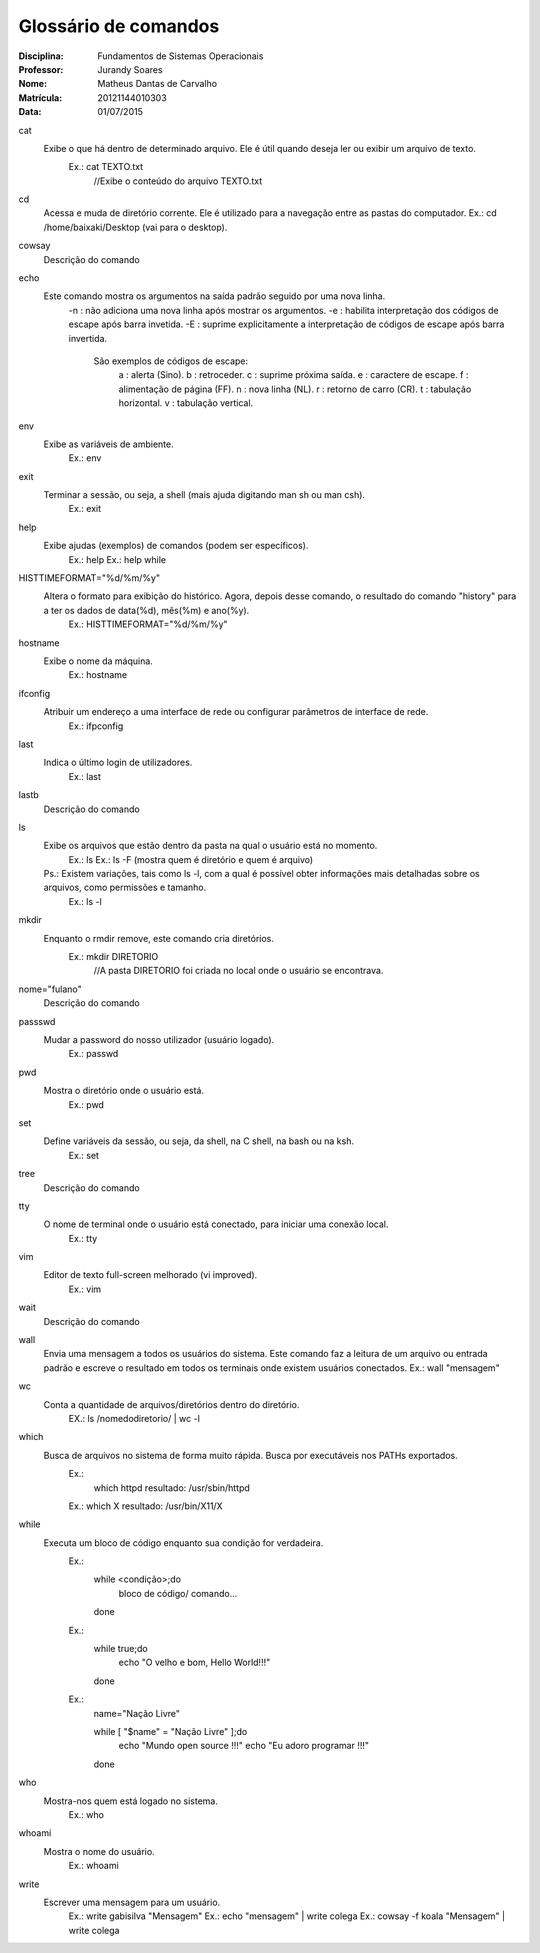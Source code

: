======================
Glossário de comandos
======================

:Disciplina: Fundamentos de Sistemas Operacionais
:Professor: Jurandy Soares
:Nome: Matheus Dantas de Carvalho
:Matrícula: 20121144010303
:Data: 01/07/2015

cat
  Exibe o que há dentro de determinado arquivo. Ele é útil quando deseja ler ou exibir um arquivo de texto.
    Ex.: cat TEXTO.txt
      //Exibe o conteúdo do arquivo TEXTO.txt


cd
  Acessa e muda de diretório corrente. Ele é utilizado para a navegação entre as pastas do computador.
  Ex.: cd /home/baixaki/Desktop (vai para o desktop).


cowsay
  Descrição do comando


echo
  Este comando mostra os argumentos na saída padrão seguido por uma nova linha.
    -n :	não adiciona uma nova linha após mostrar os argumentos.
    -e : habilita interpretação dos códigos de escape após barra invetida.
    -E : suprime explicitamente a interpretação de códigos de escape após barra invertida.
      São exemplos de códigos de escape:
          \a :	alerta (Sino).
          \b :	retroceder.
          \c :	suprime próxima saída.
          \e :	caractere de escape.
          \f :	alimentação de página (FF).
          \n :	nova linha (NL).
          \r :	retorno de carro (CR).
          \t :	tabulação horizontal.
          \v :	tabulação vertical.


env
  Exibe as variáveis de ambiente.
    Ex.: env


exit
  Terminar a sessão, ou seja, a shell (mais ajuda digitando man sh ou man csh).
    Ex.: exit


help
  Exibe ajudas (exemplos) de comandos (podem ser específicos).
    Ex.: help
    Ex.: help while


HISTTIMEFORMAT="%d/%m/%y"
  Altera o formato para exibição do histórico. Agora, depois desse comando, o resultado do comando "history" para a ter os dados de data(%d), mês(%m) e ano(%y).
    Ex.: HISTTIMEFORMAT="%d/%m/%y"


hostname
  Exibe o nome da máquina. 
    Ex.: hostname


ifconfig
  Atribuir um endereço a uma interface de rede ou configurar parâmetros de interface de rede. 
    Ex.: ifpconfig


last
  Indica o último login de utilizadores.
    Ex.: last


lastb
  Descrição do comando


ls
  Exibe os arquivos que estão dentro da pasta na qual o usuário está no momento.
    Ex.: ls
    Ex.: ls -F (mostra quem é diretório e quem é arquivo)
    
    
  Ps.: Existem variações, tais como ls -l, com a qual é possível obter informações mais detalhadas sobre os arquivos, como permissões e tamanho. 
    Ex.: ls -l


mkdir
  Enquanto o rmdir remove, este comando cria diretórios.
    Ex.: mkdir DIRETORIO 
      //A pasta DIRETORIO foi criada no local onde o usuário se encontrava.


nome="fulano"
  Descrição do comando


passswd
  Mudar a password do nosso utilizador (usuário logado).
    Ex.: passwd

pwd
  Mostra o diretório onde o usuário está. 
    Ex.: pwd


set
  Define variáveis da sessão, ou seja, da shell, na C shell, na bash ou na ksh.
    Ex.: set


tree
  Descrição do comando


tty
  O nome de terminal onde o usuário está conectado, para iniciar uma conexão local.
    Ex.: tty


vim
 Editor de texto full-screen melhorado (vi improved).
  Ex.: vim


wait
  Descrição do comando


wall
  Envia uma mensagem a todos os usuários do sistema. Este comando faz a leitura de um arquivo ou entrada padrão e escreve o resultado em todos os terminais onde existem usuários conectados. 
  Ex.: wall "mensagem"

wc 
  Conta a quantidade de arquivos/diretórios dentro do diretório.
    EX.: ls /nomedodiretorio/ | wc -l

which
  Busca de arquivos no sistema de forma muito rápida. Busca por executáveis nos PATHs exportados.
    Ex.: 
      which httpd
      resultado: /usr/sbin/httpd 

    Ex.:
    which X 
    resultado: /usr/bin/X11/X 


while
  Executa um bloco de código enquanto sua condição for verdadeira.
    Ex.: 
        while <condição>;do
            bloco de código/ comando...
        done
    
    Ex.: 
         while true;do
           echo "O velho e bom, Hello World!!!"
         done
    
    Ex.: 
        name="Nação Livre"

        while [ "$name" = "Nação Livre" ];do
          echo "Mundo open source !!!"
          echo "Eu adoro programar !!!"
        done


who
  Mostra-nos quem está logado no sistema.
    Ex.: who


whoami
  Mostra o nome do usuário.
    Ex.: whoami

write
  Escrever uma mensagem para um usuário. 
    Ex.: write gabisilva "Mensagem"
    Ex.: echo "mensagem" | write colega
    Ex.: cowsay -f koala "Mensagem" | write colega

